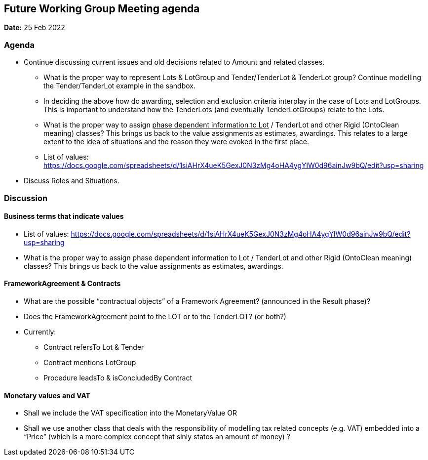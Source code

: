 == Future Working Group Meeting agenda

*Date:* 25 Feb 2022

=== Agenda

* Continue discussing current issues and old decisions related to Amount and related classes.
** What is the proper way to represent Lots & LotGroup and Tender/TenderLot & TenderLot group? Continue modelling the Tender/TenderLot example in the sandbox.
** In deciding the above how do awarding, selection and exclusion criteria interplay in the case of Lots and LotGroups. This is important to understand how the TenderLots (and eventually TenderLotGroups) relate to the Lots.
** What is the proper way to assign +++<u>+++phase dependent information to Lot+++</u>+++ / TenderLot and other Rigid (OntoClean meaning) classes? This brings us back to the value assignments as estimates, awardings.
This relates to a large extent to the idea of situations and the reason they were evoked in the first place.
** List of values: https://docs.google.com/spreadsheets/d/1siAHrX4ueK5GexJ0N3zMg4oHA4ygYlW0d96ainJw9bQ/edit?usp=sharing[https://docs.google.com/spreadsheets/d/1siAHrX4ueK5GexJ0N3zMg4oHA4ygYlW0d96ainJw9bQ/edit?usp=sharing]
* Discuss Roles and Situations.

=== Discussion

==== Business terms that indicate values

* List of values: https://docs.google.com/spreadsheets/d/1siAHrX4ueK5GexJ0N3zMg4oHA4ygYlW0d96ainJw9bQ/edit?usp=sharing[https://docs.google.com/spreadsheets/d/1siAHrX4ueK5GexJ0N3zMg4oHA4ygYlW0d96ainJw9bQ/edit?usp=sharing]
* What is the proper way to assign phase dependent information to Lot / TenderLot and other Rigid (OntoClean meaning) classes? This brings us back to the value assignments as estimates, awardings.

==== FrameworkAgreement & Contracts

* What are the possible “contractual objects” of a Framework Agreement?  (announced in the Result phase)?
* Does the FrameworkAgreement point to the LOT or to the TenderLOT?  (or both?)
* Currently:
** Contract 		refersTo 			Lot & Tender
** Contract 		mentions 			LotGroup
** Procedure 		leadsTo & isConcludedBy 	Contract

==== Monetary values and VAT

* Shall we include the VAT specification into the MonetaryValue OR
* Shall we use another class that deals with the responsibility of modelling tax related concepts (e.g. VAT) embedded into a “Price” (which is a more complex concept that sinly states an amount of money) ?

